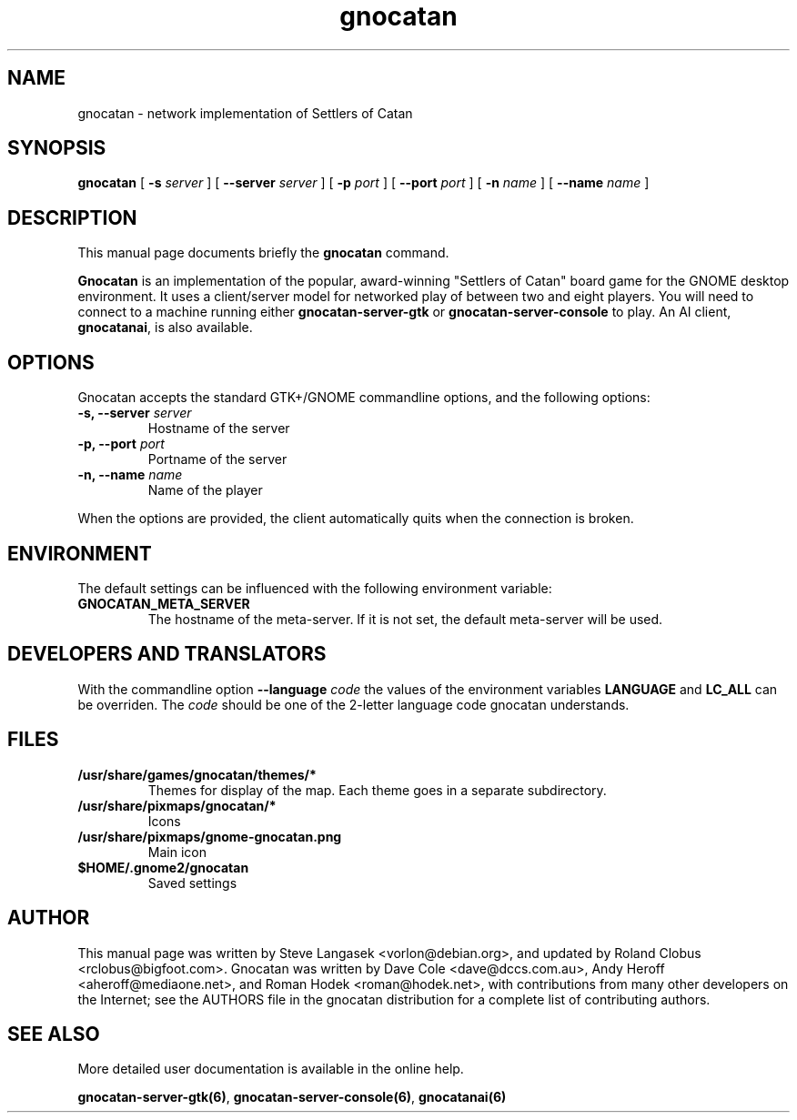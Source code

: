 .TH gnocatan 6 "March 5, 2005" "gnocatan"
.SH NAME
gnocatan \- network implementation of Settlers of Catan

.SH SYNOPSIS
.B gnocatan
[
.BI \-s " server"
] [
.BI \-\-server " server"
] [
.BI \-p " port"
] [
.BI \-\-port " port"
] [
.BI \-n " name"
] [
.BI \-\-name " name"
]

.SH DESCRIPTION
This manual page documents briefly the
.B gnocatan
command.
.PP
.B Gnocatan
is an implementation of the popular, award-winning "Settlers of Catan"
board game for the GNOME desktop environment.  It uses a client/server
model for networked play of between two and eight players.  You will
need to connect to a machine running either \fBgnocatan-server-gtk\fP
or \fBgnocatan-server-console\fP to play.  An AI client, \fBgnocatanai\fP,
is also available.

.SH OPTIONS
Gnocatan accepts the standard GTK+/GNOME commandline options, 
and the following options:
.TP
.BI "\-s, \-\-server" " server"
Hostname of the server
.TP
.BI "\-p, \-\-port" " port"
Portname of the server
.TP
.BI "\-n, \-\-name" " name"
Name of the player

.PP
When the options are provided, the client automatically quits when 
the connection is broken.

.SH ENVIRONMENT
The default settings can be influenced with the
following environment variable:
.TP 
.B GNOCATAN_META_SERVER
The hostname of the meta-server.
If it is not set, the default meta-server will be used.

.SH DEVELOPERS AND TRANSLATORS
With the commandline option
.B \-\-language
.I code
the values of the environment variables
.B LANGUAGE
and
.B LC_ALL
can be overriden. The 
.I code
should be one of the 2-letter language code gnocatan understands.

.SH FILES
.B /usr/share/games/gnocatan/themes/*
.RS
Themes for display of the map. Each theme goes in a separate subdirectory.
.RE
.B /usr/share/pixmaps/gnocatan/*
.RS
Icons
.RE
.B /usr/share/pixmaps/gnome-gnocatan.png
.RS
Main icon
.RE
.B $HOME/.gnome2/gnocatan
.RS
Saved settings
.RE

.SH AUTHOR
This manual page was written by Steve Langasek <vorlon@debian.org>,
and updated by Roland Clobus <rclobus@bigfoot.com>.
Gnocatan was written by Dave Cole <dave@dccs.com.au>, Andy Heroff
<aheroff@mediaone.net>, and Roman Hodek <roman@hodek.net>, with
contributions from many other developers on the Internet; see the
AUTHORS file in the gnocatan distribution for a complete list of
contributing authors.

.SH SEE ALSO
More detailed user documentation is available in the online help.
.PP
.BR gnocatan-server-gtk(6) ", " gnocatan-server-console(6) ", "
.B gnocatanai(6)
